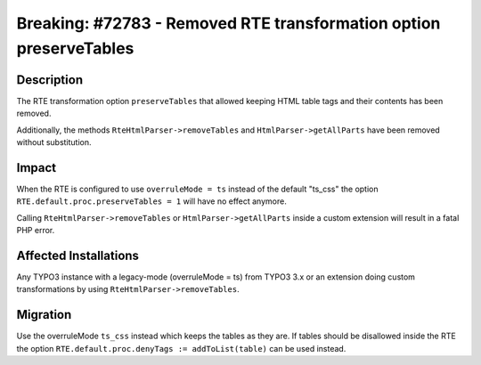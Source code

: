 ===================================================================
Breaking: #72783 - Removed RTE transformation option preserveTables
===================================================================

Description
===========

The RTE transformation option ``preserveTables`` that allowed keeping HTML table
tags and their contents has been removed.

Additionally, the methods ``RteHtmlParser->removeTables`` and ``HtmlParser->getAllParts`` have been removed
without substitution.


Impact
======

When the RTE is configured to use ``overruleMode = ts`` instead of the default "ts_css" the option ``RTE.default.proc.preserveTables = 1`` will have no effect anymore.

Calling ``RteHtmlParser->removeTables`` or ``HtmlParser->getAllParts`` inside a custom extension will result in a fatal PHP error.


Affected Installations
======================

Any TYPO3 instance with a legacy-mode (overruleMode = ts) from TYPO3 3.x or an extension doing custom transformations by using ``RteHtmlParser->removeTables``.


Migration
=========

Use the overruleMode ``ts_css`` instead which keeps the tables as they are. If tables should be disallowed inside the RTE
the option ``RTE.default.proc.denyTags := addToList(table)`` can be used instead.